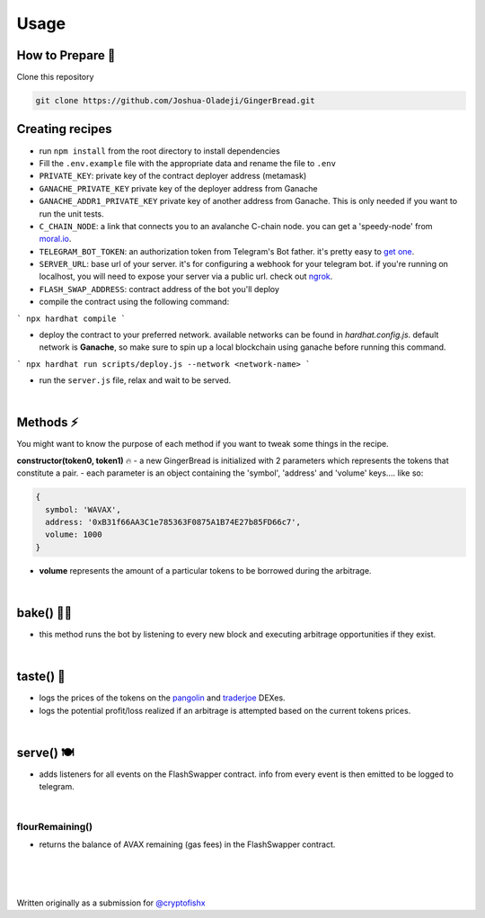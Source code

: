 Usage
=====

.. _installation:

How to Prepare 🥘
------------

Clone this repository

.. code-block:: console

   git clone https://github.com/Joshua-Oladeji/GingerBread.git

Creating recipes
----------------

- run ``npm install`` from the root directory to install dependencies

- Fill the ``.env.example`` file with the appropriate data and rename the file to ``.env``
- ``PRIVATE_KEY``: private key of the contract deployer address (metamask)
- ``GANACHE_PRIVATE_KEY`` private key of the deployer address from Ganache
- ``GANACHE_ADDR1_PRIVATE_KEY`` private key of another address from Ganache. This is only needed if you want to run the unit tests.
- ``C_CHAIN_NODE``: a link that connects you to an avalanche C-chain node. you can get a 'speedy-node' from `moral.io <https://moralis.io/>`_.
- ``TELEGRAM_BOT_TOKEN``: an authorization token from Telegram's Bot father. it's pretty easy to `get one <https://core.telegram.org/bots#6-botfather>`_.
- ``SERVER_URL``: base url of your server. it's for configuring a webhook for your telegram bot. if you're running on localhost, you will need to expose your server via a public url. check out `ngrok <https://ngrok.com/>`_.
- ``FLASH_SWAP_ADDRESS``: contract address of the bot you'll deploy

- compile the contract using the following command:
```
npx hardhat compile
```

- deploy the contract to your preferred network. available networks can be found in `hardhat.config.js`. default network is **Ganache**, so make sure to spin up a local blockchain using ganache before running this command.
```
npx hardhat run scripts/deploy.js --network <network-name>
```

- run the ``server.js`` file, relax and wait to be served.
|

Methods ⚡
-------
You might want to know the purpose of each method if you want to tweak some things in the recipe.

**constructor(token0, token1)** 🔥
- a new GingerBread is initialized with 2 parameters which represents the tokens that constitute a pair.
- each parameter is an object containing the 'symbol', 'address' and 'volume' keys.... like so:

.. code-block:: javascript

    {
      symbol: 'WAVAX',
      address: '0xB31f66AA3C1e785363F0875A1B74E27b85FD66c7',
      volume: 1000
    }

- **volume** represents the amount of a particular tokens to be borrowed during the arbitrage.
|

bake() 👩‍🍳
----------
- this method runs the bot by listening to every new block and executing arbitrage opportunities if they exist.
|

taste() 🍰
---------
- logs the prices of the tokens on the `pangolin <https://pangolin.exchange/>`_ and `traderjoe <https://traderjoexyz.com/home#/>`_ DEXes.
- logs the potential profit/loss realized if an arbitrage is attempted based on the current tokens prices.
.. image:: https://user-images.githubusercontent.com/53357470/160957408-bfa8c628-baa0-45a8-bd82-d1f5be163d03.png
|

serve() 🍽
----------
- adds listeners for all events on the FlashSwapper contract. info from every event is then emitted to be logged to telegram.
|

flourRemaining()
_______________
- returns the balance of AVAX remaining (gas fees) in the FlashSwapper contract.
|
|
|

Written originally as a submission for `@cryptofishx <https://twitter.com/cryptofishx/status/1491621931866599426?s=20&t=LnQLaVok2Aww0-gCxqYQdQ>`_



